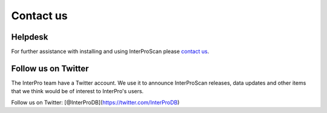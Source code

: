 Contact us
==========

Helpdesk
~~~~~~~~

For further assistance with installing and using InterProScan please
`contact us <http://www.ebi.ac.uk/support/interproscan>`__.


Follow us on Twitter
~~~~~~~~~~~~~~~~~~~~

The InterPro team have a Twitter account. We use it to announce
InterProScan releases, data updates and other items that we think would
be of interest to InterPro's users.

Follow us on Twitter: [@InterProDB](https://twitter.com/InterProDB)
